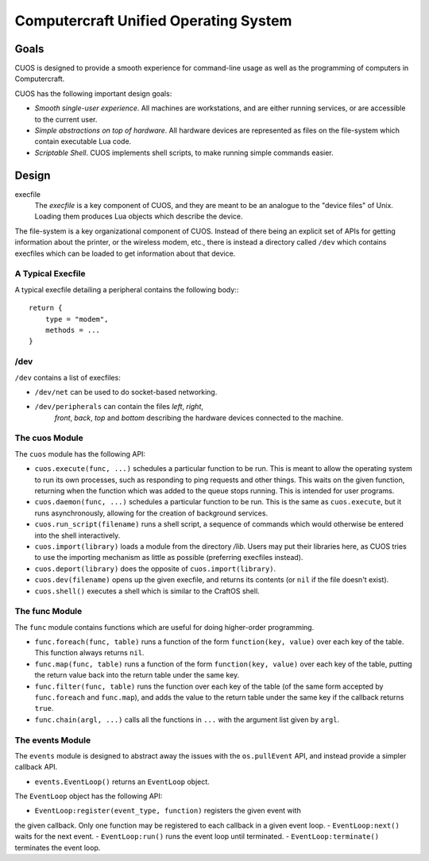 Computercraft Unified Operating System
======================================

Goals
-----

CUOS is designed to provide a smooth experience for command-line usage as well
as the programming of computers in Computercraft.

CUOS has the following important design goals:

- *Smooth single-user experience*. All machines are workstations, and are
  either running services, or are accessible to the current user.
- *Simple abstractions on top of hardware*. All hardware devices are
  represented as files on the file-system which contain executable Lua code.
- *Scriptable Shell*. CUOS implements shell scripts, to make running simple
  commands easier.

Design
------

execfile
  The *execfile* is a key component of CUOS, and they are meant to be an 
  analogue to the "device files" of Unix. Loading them produces Lua objects
  which describe the device.

The file-system is a key organizational component of CUOS. Instead of there
being an explicit set of APIs for getting information about the printer, or
the wireless modem, etc., there is instead a directory called ``/dev`` which
contains execfiles which can be loaded to get information about that
device.

A Typical Execfile
~~~~~~~~~~~~~~~~~~

A typical execfile detailing a peripheral contains the following body:::

    return {
        type = "modem",
        methods = ...
    }

/dev
~~~~

``/dev`` contains a list of execfiles:

- ``/dev/net`` can be used to do socket-based networking.
- ``/dev/peripherals`` can contain the files *left*, *right*, 
    *front*, *back*, *top* and *bottom* describing the hardware devices
    connected to the machine.

The cuos Module
~~~~~~~~~~~~~~~

The ``cuos`` module has the following API:

- ``cuos.execute(func, ...)`` schedules a particular function to be run.
  This is meant to allow the operating system to run its own processes, such
  as responding to ping requests and other things. This waits on the given
  function, returning when the function which was added to the queue stops
  running. This is intended for user programs.
- ``cuos.daemon(func, ...)`` schedules a particular function to be run.
  This is the same as ``cuos.execute``, but it runs asynchronously, allowing
  for the creation of background services.
- ``cuos.run_script(filename)`` runs a shell script, a sequence of commands
  which would otherwise be entered into the shell interactively.
- ``cuos.import(library)`` loads a module from the directory `/lib`.
  Users may put their libraries here, as CUOS tries to use the importing
  mechanism as little as possible (preferring execfiles instead).
- ``cuos.deport(library)`` does the opposite of ``cuos.import(library)``.
- ``cuos.dev(filename)`` opens up the given execfile, and returns its
  contents (or ``nil`` if the file doesn't exist).
- ``cuos.shell()`` executes a shell which is similar to the CraftOS shell.

The func Module
~~~~~~~~~~~~~~~

The ``func`` module contains functions which are useful for doing
higher-order programming.

- ``func.foreach(func, table)`` runs a function of the form 
  ``function(key, value)`` over each key of the table. This function always
  returns ``nil``.
- ``func.map(func, table)`` runs a function of the form 
  ``function(key, value)`` over each key of the table, putting the return
  value back into the return table under the same key.
- ``func.filter(func, table)`` runs the function over each key of the table
  (of the same form accepted by ``func.foreach`` and ``func.map``), and
  adds the value to the return table under the same key if the callback
  returns ``true``.
- ``func.chain(argl, ...)`` calls all the functions in ``...`` with the
  argument list given by ``argl``.

The events Module
~~~~~~~~~~~~~~~~~

The ``events`` module is designed to abstract away the issues with the 
``os.pullEvent`` API, and instead provide a simpler callback API.

- ``events.EventLoop()`` returns an ``EventLoop`` object.

The ``EventLoop`` object has the following API:

- ``EventLoop:register(event_type, function)`` registers the given event with
the given callback. Only one function may be registered to each callback in
a given event loop.
- ``EventLoop:next()`` waits for the next event.
- ``EventLoop:run()`` runs the event loop until terminated.
- ``EventLoop:terminate()`` terminates the event loop.
